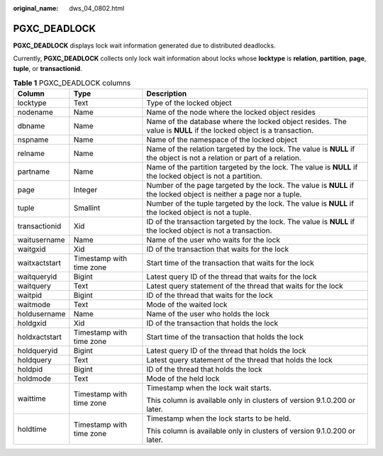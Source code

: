 :original_name: dws_04_0802.html

.. _dws_04_0802:

PGXC_DEADLOCK
=============

**PGXC_DEADLOCK** displays lock wait information generated due to distributed deadlocks.

Currently, **PGXC_DEADLOCK** collects only lock wait information about locks whose **locktype** is **relation**, **partition**, **page**, **tuple**, or **transactionid**.

.. table:: **Table 1** PGXC_DEADLOCK columns

   +-----------------------+--------------------------+-------------------------------------------------------------------------------------------------------------------------+
   | Column                | Type                     | Description                                                                                                             |
   +=======================+==========================+=========================================================================================================================+
   | locktype              | Text                     | Type of the locked object                                                                                               |
   +-----------------------+--------------------------+-------------------------------------------------------------------------------------------------------------------------+
   | nodename              | Name                     | Name of the node where the locked object resides                                                                        |
   +-----------------------+--------------------------+-------------------------------------------------------------------------------------------------------------------------+
   | dbname                | Name                     | Name of the database where the locked object resides. The value is **NULL** if the locked object is a transaction.      |
   +-----------------------+--------------------------+-------------------------------------------------------------------------------------------------------------------------+
   | nspname               | Name                     | Name of the namespace of the locked object                                                                              |
   +-----------------------+--------------------------+-------------------------------------------------------------------------------------------------------------------------+
   | relname               | Name                     | Name of the relation targeted by the lock. The value is **NULL** if the object is not a relation or part of a relation. |
   +-----------------------+--------------------------+-------------------------------------------------------------------------------------------------------------------------+
   | partname              | Name                     | Name of the partition targeted by the lock. The value is **NULL** if the locked object is not a partition.              |
   +-----------------------+--------------------------+-------------------------------------------------------------------------------------------------------------------------+
   | page                  | Integer                  | Number of the page targeted by the lock. The value is **NULL** if the locked object is neither a page nor a tuple.      |
   +-----------------------+--------------------------+-------------------------------------------------------------------------------------------------------------------------+
   | tuple                 | Smallint                 | Number of the tuple targeted by the lock. The value is **NULL** if the locked object is not a tuple.                    |
   +-----------------------+--------------------------+-------------------------------------------------------------------------------------------------------------------------+
   | transactionid         | Xid                      | ID of the transaction targeted by the lock. The value is **NULL** if the locked object is not a transaction.            |
   +-----------------------+--------------------------+-------------------------------------------------------------------------------------------------------------------------+
   | waitusername          | Name                     | Name of the user who waits for the lock                                                                                 |
   +-----------------------+--------------------------+-------------------------------------------------------------------------------------------------------------------------+
   | waitgxid              | Xid                      | ID of the transaction that waits for the lock                                                                           |
   +-----------------------+--------------------------+-------------------------------------------------------------------------------------------------------------------------+
   | waitxactstart         | Timestamp with time zone | Start time of the transaction that waits for the lock                                                                   |
   +-----------------------+--------------------------+-------------------------------------------------------------------------------------------------------------------------+
   | waitqueryid           | Bigint                   | Latest query ID of the thread that waits for the lock                                                                   |
   +-----------------------+--------------------------+-------------------------------------------------------------------------------------------------------------------------+
   | waitquery             | Text                     | Latest query statement of the thread that waits for the lock                                                            |
   +-----------------------+--------------------------+-------------------------------------------------------------------------------------------------------------------------+
   | waitpid               | Bigint                   | ID of the thread that waits for the lock                                                                                |
   +-----------------------+--------------------------+-------------------------------------------------------------------------------------------------------------------------+
   | waitmode              | Text                     | Mode of the waited lock                                                                                                 |
   +-----------------------+--------------------------+-------------------------------------------------------------------------------------------------------------------------+
   | holdusername          | Name                     | Name of the user who holds the lock                                                                                     |
   +-----------------------+--------------------------+-------------------------------------------------------------------------------------------------------------------------+
   | holdgxid              | Xid                      | ID of the transaction that holds the lock                                                                               |
   +-----------------------+--------------------------+-------------------------------------------------------------------------------------------------------------------------+
   | holdxactstart         | Timestamp with time zone | Start time of the transaction that holds the lock                                                                       |
   +-----------------------+--------------------------+-------------------------------------------------------------------------------------------------------------------------+
   | holdqueryid           | Bigint                   | Latest query ID of the thread that holds the lock                                                                       |
   +-----------------------+--------------------------+-------------------------------------------------------------------------------------------------------------------------+
   | holdquery             | Text                     | Latest query statement of the thread that holds the lock                                                                |
   +-----------------------+--------------------------+-------------------------------------------------------------------------------------------------------------------------+
   | holdpid               | Bigint                   | ID of the thread that holds the lock                                                                                    |
   +-----------------------+--------------------------+-------------------------------------------------------------------------------------------------------------------------+
   | holdmode              | Text                     | Mode of the held lock                                                                                                   |
   +-----------------------+--------------------------+-------------------------------------------------------------------------------------------------------------------------+
   | waittime              | Timestamp with time zone | Timestamp when the lock wait starts.                                                                                    |
   |                       |                          |                                                                                                                         |
   |                       |                          | This column is available only in clusters of version 9.1.0.200 or later.                                                |
   +-----------------------+--------------------------+-------------------------------------------------------------------------------------------------------------------------+
   | holdtime              | Timestamp with time zone | Timestamp when the lock starts to be held.                                                                              |
   |                       |                          |                                                                                                                         |
   |                       |                          | This column is available only in clusters of version 9.1.0.200 or later.                                                |
   +-----------------------+--------------------------+-------------------------------------------------------------------------------------------------------------------------+

